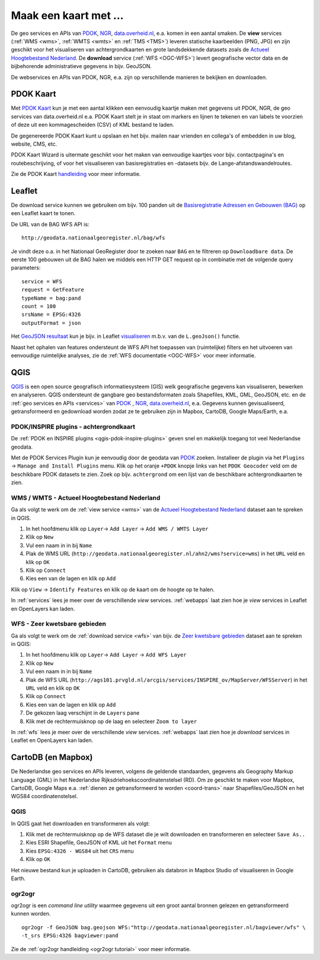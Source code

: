 .. _PDOK: https://www.pdok.nl
.. _NGR: http://www.nationaalgeoregister.nl
.. _data.overheid.nl: https://data.overheid.nl/


######################
Maak een kaart met ...
######################

De geo services en APIs van `PDOK`_, `NGR`_, `data.overheid.nl`_, e.a. komen in een aantal smaken. De **view** services (:ref:`WMS <wms>`, :ref:`WMTS <wmts>` en :ref:`TMS <TMS>`) leveren statische kaarbeelden (PNG, JPG) en zijn geschikt voor het visualiseren van achtergrondkaarten en grote landsdekkende datasets zoals de `Actueel Hoogtebestand Nederland <http://nationaalgeoregister.nl/geonetwork/srv/dut/search#|c00b2d04-1e54-41c6-9b87-c226798361c0>`_. De **download** service (:ref:`WFS <OGC-WFS>`) levert geografische vector data en de bijbehorende administratieve gegevens in bijv. GeoJSON.

De webservices en APIs van PDOK, NGR, e.a. zijn op verschillende manieren te bekijken en downloaden.

**********
PDOK Kaart
**********

Met `PDOK Kaart <http://kaart.pdok.nl/>`_ kun je met een aantal klikken een eenvoudig kaartje maken met gegevens uit PDOK, NGR, de geo services van data.overheid.nl e.a. PDOK Kaart stelt je in staat om markers en lijnen te tekenen en van labels te voorzien of deze uit een kommagescheiden (CSV) of KML bestand te laden.

De gegenereerde PDOK Kaart kunt u opslaan en het bijv. mailen naar vrienden en collega's of embedden in uw blog, website, CMS, etc.

PDOK Kaart Wizard is uitermate geschikt voor het maken van eenvoudige kaartjes voor bijv. contactpagina's en routebeschrijving, of voor het visualiseren van basisregistraties en -datasets bijv. de Lange-afstandswandelroutes. 

.. raw:: html

    <iframe width="100%" height="350" frameborder="0" scrolling=no marginheight="0" marginwidth="0" src="http://kaart.pdok.nl/api/api.html?mapdiv=map_vialink&zoom=5&showlayerswitcher=false&loc=110030.88442944%2C%20477622.4327865&markersdef=http%3A%2F%2Fkaart.pdok.nl%2Fapi%2Fjs%2Fpdok-markers.js&layersdef=http%3A%2F%2Fkaart.pdok.nl%2Fapi%2Fjs%2Fpdok-layers.js&features=%3C%3Fxml%20version%3D%221.0%22%20encoding%3D%22UTF-8%22%3F%3E%3Ckml%20xmlns%3D%22http%3A%2F%2Fearth.google.com%2Fkml%2F2.2%22%3E%3CDocument%3E%3Cname%3Enull%3C%2Fname%3E%3Cdescription%3Enull%3C%2Fdescription%3E%3CStyle%20id%3D%22style_3630%22%3E%3CPolyStyle%3E%3Ccolor%3E3ffffff%3C%2Fcolor%3E%3Cfill%3E1%3C%2Ffill%3E%3C%2FPolyStyle%3E%3CIconStyle%3E%3CIcon%3E%3Chref%3Ehttp%3A%2F%2Fkaart.pdok.nl%2Fapi%2Fmarkertypes%2Fflag-2.png%3C%2Fhref%3E%3C%2FIcon%3E%3Cscale%3E1%3C%2Fscale%3E%3C%2FIconStyle%3E%3C%2FStyle%3E%3CStyle%20id%3D%22style_3632%22%3E%3CPolyStyle%3E%3Ccolor%3E3ffffff%3C%2Fcolor%3E%3Cfill%3E1%3C%2Ffill%3E%3C%2FPolyStyle%3E%3CIconStyle%3E%3CIcon%3E%3Chref%3Ehttp%3A%2F%2Fkaart.pdok.nl%2Fapi%2Fmarkertypes%2Fflag-red.png%3C%2Fhref%3E%3C%2FIcon%3E%3Cscale%3E1%3C%2Fscale%3E%3C%2FIconStyle%3E%3C%2FStyle%3E%3CFolder%3E%3CPlacemark%3E%3Cname%3E%26amp%3Bnbsp%3B%3C%2Fname%3E%3Cdescription%3E%26amp%3Bnbsp%3B%3C%2Fdescription%3E%3CstyleUrl%3E%23style_3630%3C%2FstyleUrl%3E%3CPoint%3E%3Ccoordinates%3E4.491184125629785%2C52.158895089421584%3C%2Fcoordinates%3E%3C%2FPoint%3E%3CExtendedData%3E%3CData%20name%3D%22styletype%22%3E%3Cvalue%3Emt6%3C%2Fvalue%3E%3C%2FData%3E%3C%2FExtendedData%3E%3C%2FPlacemark%3E%3CPlacemark%3E%3Cname%3E%26amp%3Bnbsp%3B%3C%2Fname%3E%3Cdescription%3E%26amp%3Bnbsp%3B%3C%2Fdescription%3E%3CstyleUrl%3E%23style_3632%3C%2FstyleUrl%3E%3CPoint%3E%3Ccoordinates%3E4.8930395951789585%2C52.372672703183845%3C%2Fcoordinates%3E%3C%2FPoint%3E%3CExtendedData%3E%3CData%20name%3D%22styletype%22%3E%3Cvalue%3Emt8%3C%2Fvalue%3E%3C%2FData%3E%3C%2FExtendedData%3E%3C%2FPlacemark%3E%3C%2FFolder%3E%3C%2FDocument%3E%3C%2Fkml%3E&baselayer=BRT&pdoklayers=BRT%2CLUFO%2CLAWROUTES" title="PDOK Kaart"></iframe>


Zie de PDOK Kaart `handleiding <http://pdokkaart.readthedocs.org/>`_ voor meer informatie.

.. _quickstart-leaflet:

*******
Leaflet
*******

De download service kunnen we gebruiken om bijv. 100 panden uit de `Basisregistratie Adressen en Gebouwen (BAG) <http://nationaalgeoregister.nl/geonetwork/srv/dut/search#|aa3b5e6e-7baa-40c0-8972-3353e927ec2f>`_ op een Leaflet kaart te tonen.

De URL van de BAG WFS API is::

    http://geodata.nationaalgeoregister.nl/bag/wfs

Je vindt deze o.a. in het Nationaal GeoRegister door te zoeken naar ``BAG`` en te filtreren op ``Downloadbare data``. De eerste 100 gebouwen uit de BAG halen we middels een HTTP GET request op in combinatie met de volgende query parameters::

    service = WFS
    request = GetFeature
    typeName = bag:pand
    count = 100
    srsName = EPSG:4326
    outputFormat = json

Het `GeoJSON resultaat <http://geodata.nationaalgeoregister.nl/bag/wfs?service=WFS&request=GetFeature&typeName=bag:pand&count=10&outputFormat=json>`_ kun je bijv. in Leaflet `visualiseren <https://cdn.rawgit.com/ndkv/a9f903c1579ff7609638/raw/01e13989c298330715b8b59194bd1f6512ab475b/index.html>`_ m.b.v. van de ``L.geoJson()`` functie.

.. <iframe width="100%" height="250" frameborder="0" marginheight="0" marginwidth="0" src="https://cdn.rawgit.com/ndkv/a9f903c1579ff7609638/raw/01e13989c298330715b8b59194bd1f6512ab475b/index.html"></iframe>

.. raw:: html

    <script src="https://gist.github.com/ndkv/a9f903c1579ff7609638.js"></script>

Naast het ophalen van features ondersteunt de WFS API het toepassen van (ruimtelijke) filters en het uitvoeren van eenvoudige ruimtelijke analyses, zie de :ref:`WFS documentatie <OGC-WFS>` voor meer informatie.

****
QGIS
****

`QGIS <http://qgis.org/en/site/>`_ is een open source geografisch informatiesysteem (GIS) welk geografische gegevens kan visualiseren, bewerken en analyseren. QGIS ondersteunt de gangbare geo bestandsformaten zoals Shapefiles, KML, GML, GeoJSON, etc. en de :ref:`geo services en APIs <services>` van `PDOK`_ , `NGR`_, `data.overheid.nl`_, e.a. Gegevens kunnen gevisualiseerd, getransformeerd en gedownload worden zodat ze te gebruiken zijn in Mapbox, CartoDB, Google Maps/Earth, e.a.

.. image:: images/qgis-bag-age.png
    :align: center

PDOK/INSPIRE plugins - achtergrondkaart
==============================

De :ref:`PDOK en INSPIRE plugins <qgis-pdok-inspire-plugins>` geven snel en makkelijk toegang tot veel Nederlandse geodata.

Met de PDOK Services Plugin kun je eenvoudig door de geodata van `PDOK`_ zoeken. Installeer de plugin via het ``Plugins`` -> ``Manage and Install Plugins`` menu. Klik op het oranje ``+PDOK`` knopje links van het ``PDOK Geocoder`` veld om de beschikbare PDOK datasets te zien. Zoek op bijv. ``achtergrond`` om een lijst van de beschikbare achtergrondkaarten te zien.

.. image:: images/pdok-plugin.png
    :align: center

WMS / WMTS - Actueel Hoogtebestand Nederland
============================================

Ga als volgt te werk om de :ref:`view service <wms>` van de `Actueel Hoogtebestand Nederland <http://nationaalgeoregister.nl/geonetwork/srv/dut/search#|c00b2d04-1e54-41c6-9b87-c226798361c0>`_ dataset aan te spreken in QGIS.

1. In het hoofdmenu klik op ``Layer``-> ``Add Layer`` -> ``Add WMS / WMTS Layer``
2. Klik op ``New``
3. Vul een naam in in bij ``Name``
4. Plak de WMS URL (``http://geodata.nationaalgeoregister.nl/ahn2/wms?service=wms``) in het ``URL`` veld en klik op ``OK``
5. Klik op ``Connect``
6. Kies een van de lagen en klik op ``Add``

Klik op ``View`` -> ``Identify Features`` en klik op de kaart om de hoogte op te halen.

In :ref:`services` lees je meer over de verschillende *view* services. :ref:`webapps` laat zien hoe je *view* services in Leaflet en OpenLayers kan laden.

WFS - Zeer kwetsbare gebieden
=============================

Ga als volgt te werk om de :ref:`download service <wfs>` van bijv. de `Zeer kwetsbare gebieden <https://data.overheid.nl/data/dataset/zeer-kwetsbare-gebieden>`_ dataset aan te spreken in QGIS:

1. In het hoofdmenu klik op ``Layer``-> ``Add Layer`` -> ``Add WFS Layer``
2. Klik op ``New``
3. Vul een naam in in bij ``Name`` 
4. Plak de WFS URL (``http://ags101.prvgld.nl/arcgis/services/INSPIRE_ov/MapServer/WFSServer``) in het ``URL`` veld en klik op ``OK``
5. Klik op ``Connect``
6. Kies een van de lagen en klik op ``Add`` 
7. De gekozen laag verschijnt in de ``Layers`` pane
8. Klik met de rechtermuisknop op de laag en selecteer ``Zoom to layer``

In :ref:`wfs` lees je meer over de verschillende *view* services. :ref:`webapps` laat zien hoe je *download* services in Leaflet en OpenLayers kan laden. 

*******************
CartoDB (en Mapbox)
*******************

De Nederlandse geo services en APIs leveren, volgens de geldende standaarden, gegevens als Geography Markup Language (GML) in het Nederlandse Rijksdriehoekscoordinatenstelsel (RD). Om ze geschikt te maken voor Mapbox, CartoDB, Google Maps e.a. :ref:`dienen ze getransformeerd te worden <coord-trans>` naar Shapefiles/GeoJSON en het WGS84 coordinatenstelsel.

.. raw:: html

    <iframe width="100%" height="400" frameborder="0" src="https://simeon.cartodb.com/viz/f1f469ec-3b73-11e5-a93c-0e4fddd5de28/embed_map" allowfullscreen webkitallowfullscreen mozallowfullscreen oallowfullscreen msallowfullscreen></iframe>

QGIS
====

In QGIS gaat het downloaden en transformeren als volgt:

1. Klik met de rechtermuisknop op de WFS dataset die je wilt downloaden en transformeren en selecteer ``Save As..``
2. Kies ESRI Shapefile, GeoJSON of KML uit het ``Format`` menu
3. Kies ``EPSG:4326 - WGS84`` uit het ``CRS`` menu
4. Klik op ``OK``

.. image:: images/qgis-vector-save.png
    :align: center

Het nieuwe bestand kun je uploaden in CartoDB, gebruiken als databron in Mapbox Studio of visualiseren in Google Earth. 

ogr2ogr
=======

ogr2ogr is een *command line utility* waarmee gegevens uit een groot aantal bronnen gelezen en getransformeerd kunnen worden.

::

    ogr2ogr -f GeoJSON bag.geojson WFS:"http://geodata.nationaalgeoregister.nl/bagviewer/wfs" \
    -t_srs EPSG:4326 bagviewer:pand

Zie de :ref:`ogr2ogr handleiding <ogr2ogr tutorial>` voor meer informatie. 